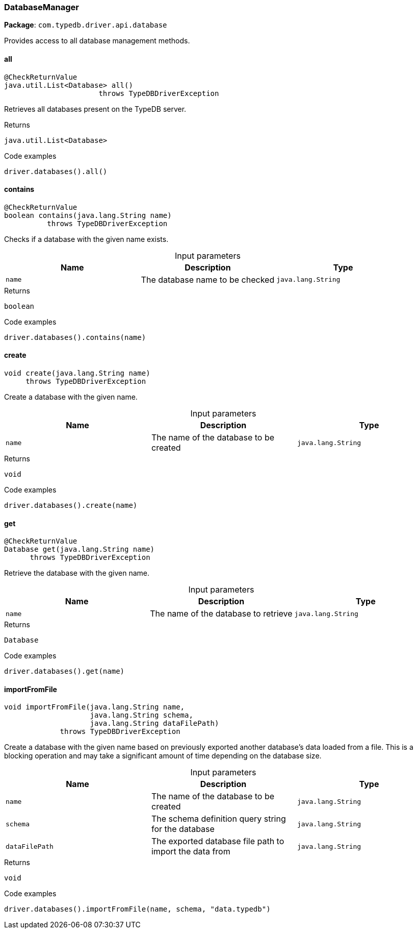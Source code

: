 [#_DatabaseManager]
=== DatabaseManager

*Package*: `com.typedb.driver.api.database`

Provides access to all database management methods.

// tag::methods[]
[#_DatabaseManager_all_]
==== all

[source,java]
----
@CheckReturnValue
java.util.List<Database> all()
                      throws TypeDBDriverException
----

Retrieves all databases present on the TypeDB server. 


[caption=""]
.Returns
`java.util.List<Database>`

[caption=""]
.Code examples
[source,java]
----
driver.databases().all()
----

[#_DatabaseManager_contains_java_lang_String]
==== contains

[source,java]
----
@CheckReturnValue
boolean contains​(java.lang.String name)
          throws TypeDBDriverException
----

Checks if a database with the given name exists. 


[caption=""]
.Input parameters
[cols=",,"]
[options="header"]
|===
|Name |Description |Type
a| `name` a| The database name to be checked a| `java.lang.String`
|===

[caption=""]
.Returns
`boolean`

[caption=""]
.Code examples
[source,java]
----
driver.databases().contains(name)
----

[#_DatabaseManager_create_java_lang_String]
==== create

[source,java]
----
void create​(java.lang.String name)
     throws TypeDBDriverException
----

Create a database with the given name. 


[caption=""]
.Input parameters
[cols=",,"]
[options="header"]
|===
|Name |Description |Type
a| `name` a| The name of the database to be created a| `java.lang.String`
|===

[caption=""]
.Returns
`void`

[caption=""]
.Code examples
[source,java]
----
driver.databases().create(name)
----

[#_DatabaseManager_get_java_lang_String]
==== get

[source,java]
----
@CheckReturnValue
Database get​(java.lang.String name)
      throws TypeDBDriverException
----

Retrieve the database with the given name. 


[caption=""]
.Input parameters
[cols=",,"]
[options="header"]
|===
|Name |Description |Type
a| `name` a| The name of the database to retrieve a| `java.lang.String`
|===

[caption=""]
.Returns
`Database`

[caption=""]
.Code examples
[source,java]
----
driver.databases().get(name)
----

[#_DatabaseManager_importFromFile_java_lang_String_java_lang_String_java_lang_String]
==== importFromFile

[source,java]
----
void importFromFile​(java.lang.String name,
                    java.lang.String schema,
                    java.lang.String dataFilePath)
             throws TypeDBDriverException
----

Create a database with the given name based on previously exported another database's data loaded from a file. This is a blocking operation and may take a significant amount of time depending on the database size. 


[caption=""]
.Input parameters
[cols=",,"]
[options="header"]
|===
|Name |Description |Type
a| `name` a| The name of the database to be created a| `java.lang.String`
a| `schema` a| The schema definition query string for the database a| `java.lang.String`
a| `dataFilePath` a| The exported database file path to import the data from a| `java.lang.String`
|===

[caption=""]
.Returns
`void`

[caption=""]
.Code examples
[source,java]
----
driver.databases().importFromFile(name, schema, "data.typedb")
----

// end::methods[]

